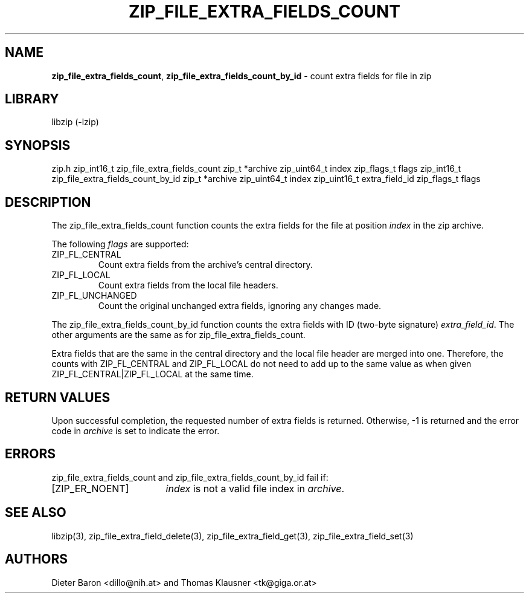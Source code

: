 .TH "ZIP_FILE_EXTRA_FIELDS_COUNT" "3" "February 20, 2013" "NiH" "Library Functions Manual"
.SH "NAME"
\fBzip_file_extra_fields_count\fP,
\fBzip_file_extra_fields_count_by_id\fP
\- count extra fields for file in zip
.SH "LIBRARY"
libzip (-lzip)
.SH "SYNOPSIS"
zip.h
zip_int16_t
zip_file_extra_fields_count zip_t *archive zip_uint64_t index zip_flags_t flags
zip_int16_t
zip_file_extra_fields_count_by_id zip_t *archive zip_uint64_t index zip_uint16_t extra_field_id zip_flags_t flags
.SH "DESCRIPTION"
The
zip_file_extra_fields_count
function counts the extra fields for the file at position
\fIindex\fP
in the zip archive.
.PP
The following
\fIflags\fP
are supported:
.TP ZIP_FL_CENTRALXX
\fRZIP_FL_CENTRAL\fP
Count extra fields from the archive's central directory.
.TP ZIP_FL_CENTRALXX
\fRZIP_FL_LOCAL\fP
Count extra fields from the local file headers.
.TP ZIP_FL_CENTRALXX
\fRZIP_FL_UNCHANGED\fP
Count the original unchanged extra fields, ignoring any changes made.
.PP
The
zip_file_extra_fields_count_by_id
function counts the extra fields with ID (two-byte signature)
\fIextra_field_id\fP.
The other arguments are the same as for
zip_file_extra_fields_count.
.PP
Extra fields that are the same in the central directory and the local file
header are merged into one.
Therefore, the counts with
\fRZIP_FL_CENTRAL\fP
and
\fRZIP_FL_LOCAL\fP
do not need to add up to the same value as when given
\fRZIP_FL_CENTRAL|ZIP_FL_LOCAL\fP
at the same time.
.SH "RETURN VALUES"
Upon successful completion, the requested number of extra fields is returned.
Otherwise, \-1 is returned and the error code in
\fIarchive\fP
is set to indicate the error.
.SH "ERRORS"
zip_file_extra_fields_count
and
zip_file_extra_fields_count_by_id
fail if:
.TP 17n
[\fRZIP_ER_NOENT\fP]
\fIindex\fP
is not a valid file index in
\fIarchive\fP.
.SH "SEE ALSO"
libzip(3),
zip_file_extra_field_delete(3),
zip_file_extra_field_get(3),
zip_file_extra_field_set(3)
.SH "AUTHORS"
Dieter Baron <dillo@nih.at>
and
Thomas Klausner <tk@giga.or.at>
